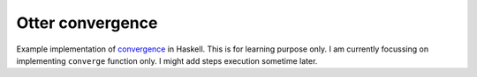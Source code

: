 Otter convergence
=================

Example implementation of `convergence <https://github.com/rackerlabs/otter/blob/master/otter/convergence>`_ in Haskell. 
This is for learning purpose only. I am currently focussing on implementing ``converge`` function only. 
I might add steps execution sometime later.
